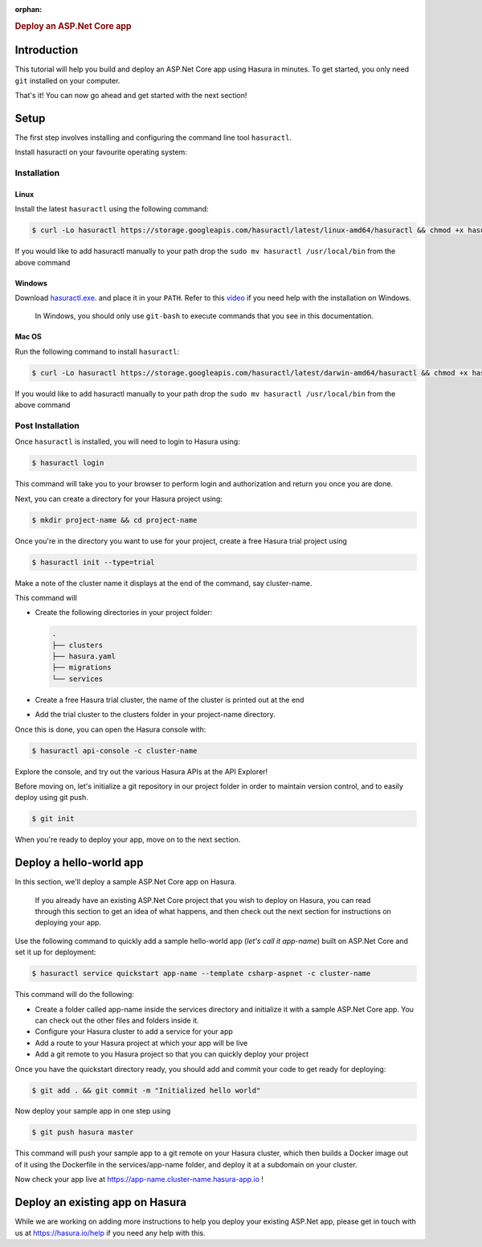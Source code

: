 :orphan:

.. meta::
   :description: A guide to getting started with an ASP.Net Core app on Hasura
   :keywords: hasura, guide, csharp, ASP.Net
   :content-tags: getting started, csharp, ASP.Net, .Net, C#

.. title:: Deploy an ASP.Net Core (C#) application on Hasura

.. rst-class:: guide-title

.. rubric:: Deploy an ASP.Net Core app

.. role:: charp(code)
   :language: aspx-cs

Introduction
------------

This tutorial will help you build and deploy an ASP.Net Core app using Hasura in minutes.
To get started, you only need ``git`` installed on your computer.

That's it! You can now go ahead and get started with the next section!


Setup
-----

The first step involves installing and configuring the command line tool ``hasuractl``.
   
Install hasuractl on your favourite operating system:

Installation
^^^^^^^^^^^^

Linux
~~~~~

Install the latest ``hasuractl`` using the following command:

.. code:: bash

    $ curl -Lo hasuractl https://storage.googleapis.com/hasuractl/latest/linux-amd64/hasuractl && chmod +x hasuractl && sudo mv hasuractl /usr/local/bin/

If you would like to add hasuractl manually to your path drop the ``sudo mv hasuractl /usr/local/bin`` from the above command

Windows
~~~~~~~

Download `hasuractl.exe <https://storage.googleapis.com/hasuractl/latest/windows-amd64/hasuractl.exe>`_.
and place it in your ``PATH``. Refer to this `video <https://drive.google.com/file/d/0B_G1GgYOqazYUDJFcVhmNHE1UnM/view>`_
if you need help with the installation on Windows.

    In Windows, you should only use ``git-bash`` to execute commands that you see in this documentation.

Mac OS
~~~~~~

Run the following command to install ``hasuractl``:

.. code:: bash

    $ curl -Lo hasuractl https://storage.googleapis.com/hasuractl/latest/darwin-amd64/hasuractl && chmod +x hasuractl && sudo mv hasuractl /usr/local/bin/

If you would like to add hasuractl manually to your path drop the ``sudo mv hasuractl /usr/local/bin`` from the above command

Post Installation
^^^^^^^^^^^^^^^^^

Once ``hasuractl`` is installed, you will need to login to Hasura using:

.. code:: bash

   $ hasuractl login

This command will take you to your browser to perform login and authorization and return you once you are done.

Next, you can create a directory for your Hasura project using:

.. code:: bash

   $ mkdir project-name && cd project-name

Once you're in the directory you want to use for your project, create a free Hasura trial project using

.. code:: bash

   $ hasuractl init --type=trial

Make a note of the cluster name it displays at the end of the command, say cluster-name.

This command will

* Create the following directories in your project folder:

  .. code::

     .
     ├── clusters
     ├── hasura.yaml
     ├── migrations
     └── services



* Create a free Hasura trial cluster, the name of the cluster is printed out at the end

* Add the trial cluster to the clusters folder in your project-name directory.

Once this is done, you can open the Hasura console with:

.. code:: bash

   $ hasuractl api-console -c cluster-name

Explore the console, and try out the various Hasura APIs at the API Explorer!

Before moving on, let's initialize a git repository in our project folder in order to maintain version control, and to easily deploy using git push.

.. code:: bash

   $ git init

When you're ready to deploy your app, move on to the next section.

Deploy a hello-world app
------------------------

In this section, we'll deploy a sample ASP.Net Core app on Hasura.

     If you already have an existing ASP.Net Core project that you wish to deploy on Hasura, you can read through this section to get an idea of what happens, and then check out the next section for instructions on deploying your app.

Use the following command to quickly add a sample hello-world app (*let's call it app-name*) built on ASP.Net Core and set it up for deployment:

.. code:: bash

   $ hasuractl service quickstart app-name --template csharp-aspnet -c cluster-name

This command will do the following:

* Create a folder called app-name inside the services directory and initialize it with a sample ASP.Net Core app. You can check out the other files and folders inside it.

* Configure your Hasura cluster to add a service for your app

* Add a route to your Hasura project at which your app will be live

* Add a git remote to you Hasura project so that you can quickly deploy your project

Once you have the quickstart directory ready, you should add and commit your code to get ready for deploying:

.. code:: bash

   $ git add . && git commit -m "Initialized hello world"

Now deploy your sample app in one step using

.. code:: bash

   $ git push hasura master

This command will push your sample app to a git remote on your Hasura cluster, which then builds a Docker image out of it using the Dockerfile in the services/app-name folder, and deploy it at a subdomain on your cluster.

Now check your app live at `https://app-name.cluster-name.hasura-app.io <`https://app-name.cluster-name.hasura-app.io>`_ !

Deploy an existing app on Hasura
--------------------------------

While we are working on adding more instructions to help you deploy your existing ASP.Net app, please get in touch with us at https://hasura.io/help if you need any help with this.
